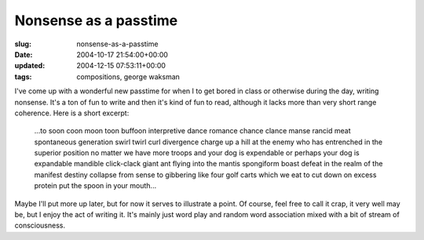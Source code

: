 Nonsense as a passtime
======================

:slug: nonsense-as-a-passtime
:date: 2004-10-17 21:54:00+00:00
:updated: 2004-12-15 07:53:11+00:00
:tags: compositions, george waksman

I've come up with a wonderful new passtime for when I to get bored in
class or otherwise during the day, writing nonsense. It's a ton of fun
to write and then it's kind of fun to read, although it lacks more than
very short range coherence. Here is a short excerpt:

   ...to soon coon moon toon buffoon interpretive dance romance chance
   clance manse rancid meat spontaneous generation swirl twirl curl
   divergence charge up a hill at the enemy who has entrenched in the
   superior position no matter we have more troops and your dog is
   expendable or perhaps your dog is expandable mandible click-clack
   giant ant flying into the mantis spongiform boast defeat in the realm
   of the manifest destiny collapse from sense to gibbering like four
   golf carts which we eat to cut down on excess protein put the spoon
   in your mouth...

Maybe I'll put more up later, but for now it serves to illustrate a
point. Of course, feel free to call it crap, it very well may be, but I
enjoy the act of writing it. It's mainly just word play and random word
association mixed with a bit of stream of consciousness.
